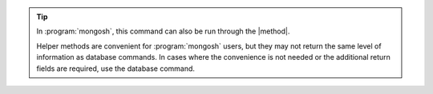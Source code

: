 
.. tip::

   In :program:`mongosh`, this command can also be run through the |method|.

   Helper methods are convenient for :program:`mongosh` users, but they may not
   return the same level of information as database commands.  In cases where
   the convenience is not needed or the additional return fields are required,
   use the database command.

